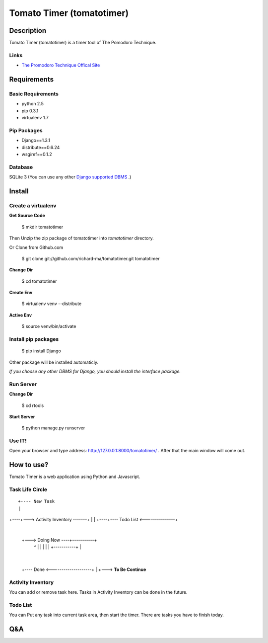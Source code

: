 Tomato Timer (tomatotimer)
===============================================================================

Description
-------------------------------------------------------------------------------
Tomato Timer (tomatotimer) is a timer tool of The Pomodoro Technique.

Links
^^^^^^^^^^^^^^^^^^^^^^^^^^^^^^^^^^^^^^^^^^^^^^^^^^^^^^^^^^^^^^^^^^^^^^^^^^^^^^^
- `The Promodoro Technique Offical Site <http://www.pomodorotechnique.com/>`_ 

Requirements
-------------------------------------------------------------------------------

Basic Requirements
^^^^^^^^^^^^^^^^^^^^^^^^^^^^^^^^^^^^^^^^^^^^^^^^^^^^^^^^^^^^^^^^^^^^^^^^^^^^^^^
- python 2.5
- pip 0.3.1
- virtualenv 1.7

Pip Packages
^^^^^^^^^^^^^^^^^^^^^^^^^^^^^^^^^^^^^^^^^^^^^^^^^^^^^^^^^^^^^^^^^^^^^^^^^^^^^^^
- Django==1.3.1
- distribute==0.6.24
- wsgiref==0.1.2

Database
^^^^^^^^^^^^^^^^^^^^^^^^^^^^^^^^^^^^^^^^^^^^^^^^^^^^^^^^^^^^^^^^^^^^^^^^^^^^^^^
SQLite 3 (You can use any other `Django supported DBMS <https://docs.djangoproject.com/en/1.3/ref/databases/>`_ .)

Install
-------------------------------------------------------------------------------

Create a virtualenv
^^^^^^^^^^^^^^^^^^^^^^^^^^^^^^^^^^^^^^^^^^^^^^^^^^^^^^^^^^^^^^^^^^^^^^^^^^^^^^^
**Get Source Code**

 $ mkdir tomatotimer

Then Unzip the zip package of tomatotimer into *tomatotimer* directory.

Or Clone from Github.com

 $ git clone git://github.com/richard-ma/tomatotimer.git tomatotimer

**Change Dir**

 $ cd tomatotimer

**Create Env**

 $ virtualenv venv --distribute

**Active Env**

 $ source venv/bin/activate

Install pip packages
^^^^^^^^^^^^^^^^^^^^^^^^^^^^^^^^^^^^^^^^^^^^^^^^^^^^^^^^^^^^^^^^^^^^^^^^^^^^^^^

 $ pip install Django

Other package will be installed automaticly.

*If you choose any other DBMS for Django, you should install the interface package.*

Run Server
^^^^^^^^^^^^^^^^^^^^^^^^^^^^^^^^^^^^^^^^^^^^^^^^^^^^^^^^^^^^^^^^^^^^^^^^^^^^^^^
**Change Dir**

 $ cd rtools

**Start Server**

 $ python manage.py runserver

Use IT!
^^^^^^^^^^^^^^^^^^^^^^^^^^^^^^^^^^^^^^^^^^^^^^^^^^^^^^^^^^^^^^^^^^^^^^^^^^^^^^^
Open your browser and type address: http://127.0.0.1:8000/tomatotimer/ . After that the main window will come out.

How to use?
-------------------------------------------------------------------------------
Tomato Timer is a web application using Python and Javascript.

Task Life Circle
^^^^^^^^^^^^^^^^^^^^^^^^^^^^^^^^^^^^^^^^^^^^^^^^^^^^^^^^^^^^^^^^^^^^^^^^^^^^^^^

:: 

     +---- New Task 
     |
+----+---> Activity Inventory -------+
|                                    |
+----+---- Todo List <---------------+
     |
     +---> Doing Now ----+-----------+
             ^           |           |
             |           |           |
             +-----------+           |
                                     |
     +---- Done <--------------------+
     |
     +---> **To Be Continue**


Activity Inventory
^^^^^^^^^^^^^^^^^^^^^^^^^^^^^^^^^^^^^^^^^^^^^^^^^^^^^^^^^^^^^^^^^^^^^^^^^^^^^^^
You can add or remove task here. Tasks in Activity Inventory can be done in the future.

Todo List
^^^^^^^^^^^^^^^^^^^^^^^^^^^^^^^^^^^^^^^^^^^^^^^^^^^^^^^^^^^^^^^^^^^^^^^^^^^^^^^
You can Put any task into current task area, then start the timer. There are tasks you have to finish today.


Q&A
-------------------------------------------------------------------------------

